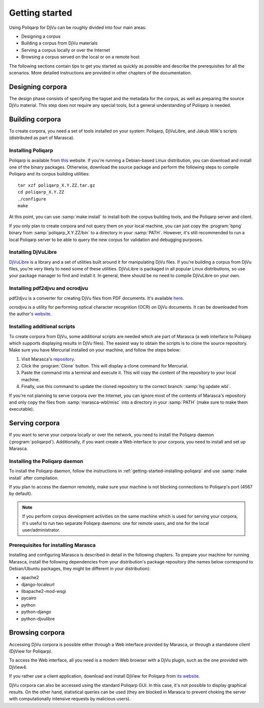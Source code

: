 ===============
Getting started
===============

.. highlight:: bash

Using |p4d| can be roughly divided into four main areas:

- Designing a corpus
- Building a corpus from DjVu materials
- Serving a corpus locally or over the Internet
- Browsing a corpus served on the local or on a remote host

The following sections contain tips to get you started as quickly as possible and describe the prerequisites for all the scenarios. 
More detailed instructions are provided in other chapters of the documentation.


Designing corpora
=================

The design phase consists of specifying the tagset and the metadata for the corpus, as well as preparing the source DjVu material.
This step does not require any special tools, but a general understanding of Poliqarp is needed.

.. seealso::

   :doc:`designing`

   `Man pages <http://poliqarp.sourceforge.net/man/bpng.html>`_ for :samp:`bpng`

   Daniel Janus's `MSc thesis <http://nlp.ipipan.waw.pl/~adamp/msc/janus.daniel/praca.pdf.gz>`_ (in Polish, contains valuable information about Poliqarp internals)

Building corpora
================

To create corpora, you need a set of tools installed on your system: Poliqarp, DjVuLibre, and Jakub Wilk's scripts (distributed as part of Marasca).

.. _getting-started-installing-poliqarp:

Installing Poliqarp
-------------------

Poliqarp is available from `this <http://sourceforge.net/projects/poliqarp/>`_ website.
If you're running a Debian-based Linux distribution, you can download and install one of the binary packages.
Otherwise, download the source package and perform the following steps to compile Poliqarp and its corpus building utilities:

::

   tar xzf poliqarp_X.Y.ZZ.tar.gz
   cd poliqarp_X.Y.ZZ
   ./configure
   make

At this point, you can use :samp:`make install` to install both the corpus building tools, and the Poliqarp server and client.

If you only plan to create corpora and not query them on your local machine, you can just copy the :program:`bpng` binary from :samp:`poliqarp_X.Y.ZZ/bin` to a directory in your :samp:`PATH`. However, it's still recommended to run a local Poliqarp server to be able to query the new corpus for validation and debugging purposes.

Installing DjVuLibre
--------------------

`DjVuLibre <http://djvu.sourceforge.net/>`_ is a library and a set of utilities built around it for manipulating DjVu files.
If you're building a corpus from DjVu files, you're very likely to need some of these utilities.
DjVuLibre is packaged in all popular Linux distributions, so use your package manager to find and install it.
In general, there should be no need to compile DjVuLibre on your own.

Installing pdf2djvu and ocrodjvu
--------------------------------

pdf2djvu is a converter for creating DjVu files from PDF documents. It's available `here <https://code.google.com/p/pdf2djvu/>`_.

ocrodjvu is a utility for performing optical character recognition (OCR) on DjVu documents. It can be downloaded from the author's `website <http://jwilk.net/software/ocrodjvu>`_.



Installing additional scripts
-----------------------------

To create corpora from DjVu, some additional scripts are needed which are part of Marasca (a web interface to Poliqarp which supports displaying results in DjVu files).
The easiest way to obtain the scripts is to clone the source repository.
Make sure you have Mercurial installed on your machine, and follow the steps below:

#. Visit Marasca's `repository <https://bitbucket.org/jwilk/marasca-wbl>`_.
#. Click the :program:`Clone` button. This will display a clone command for Mercurial.
#. Paste the command into a terminal and execute it. This will copy the content of the repository to your local machine.
#. Finally, use this command to update the cloned repository to the correct branch: :samp:`hg update wbl`.

If you're not planning to serve corpora over the Internet, you can ignore most of the contents of Marasca's repository and only copy the files from :samp:`marasca-wbl/misc` into a directory in your :samp:`PATH` (make sure to make them executable).

.. seealso::

   :doc:`building`

   :doc:`building2`


Serving corpora
===============

If you want to serve your corpora locally or over the network, you need to install the Poliqarp daemon (:program:`poliqarpd`). 
Additionally, if you want create a Web interface to your corpora, you need to install and set up Marasca.

Installing the Poliqarp daemon
------------------------------

To install the Poliqarp daemon, follow the instructions in :ref:`getting-started-installing-poliqarp` and use :samp:`make install` after compilation.

If you plan to access the daemon remotely, make sure your machine is not blocking connections to Poliqarp's port (4567 by default).

.. note:: 

   If you perform corpus development activities on the same machine which is used for serving your corpora, it's useful to run two separate Poliqarp daemons: one for remote users, and one for the local user/administrator.

Prerequisites for installing Marasca
------------------------------------

Installing and configuring Marasca is described in detail in the following chapters.
To prepare your machine for running Marasca, install the following dependencies from your distribution's package repository (the names below correspond to Debian/Ubuntu packages, they might be different in your distribution):

- apache2
- django-localeurl
- libapache2-mod-wsgi
- pycairo
- python
- python-django
- python-djvulibre

.. seealso::

   :doc:`serving`


Browsing corpora
================

Accessing DjVu corpora is possible either through a Web interface provided by Marasca, or through a standalone client (DjView for Poliqarp).

To access the Web interface, all you need is a modern Web browser with a DjVu plugin, such as the one provided with DjView4.

If you rather use a client application, download and install |d4p| from `its website <https://bitbucket.org/mrudolf/djview-poliqarp>`_.

DjVu corpora can also be accessed using the standard Poliqarp GUI.
In this case, it's not possible to display graphical results. On the other hand, statistical queries can be used (they are blocked in Marasca to prevent choking the server with computationally intensive requests by malicious users).


.. seealso::

   :doc:`browsing`

.. |p4d| replace:: Poliqarp for DjVu
.. |d4p| replace:: DjView for Poliqarp
